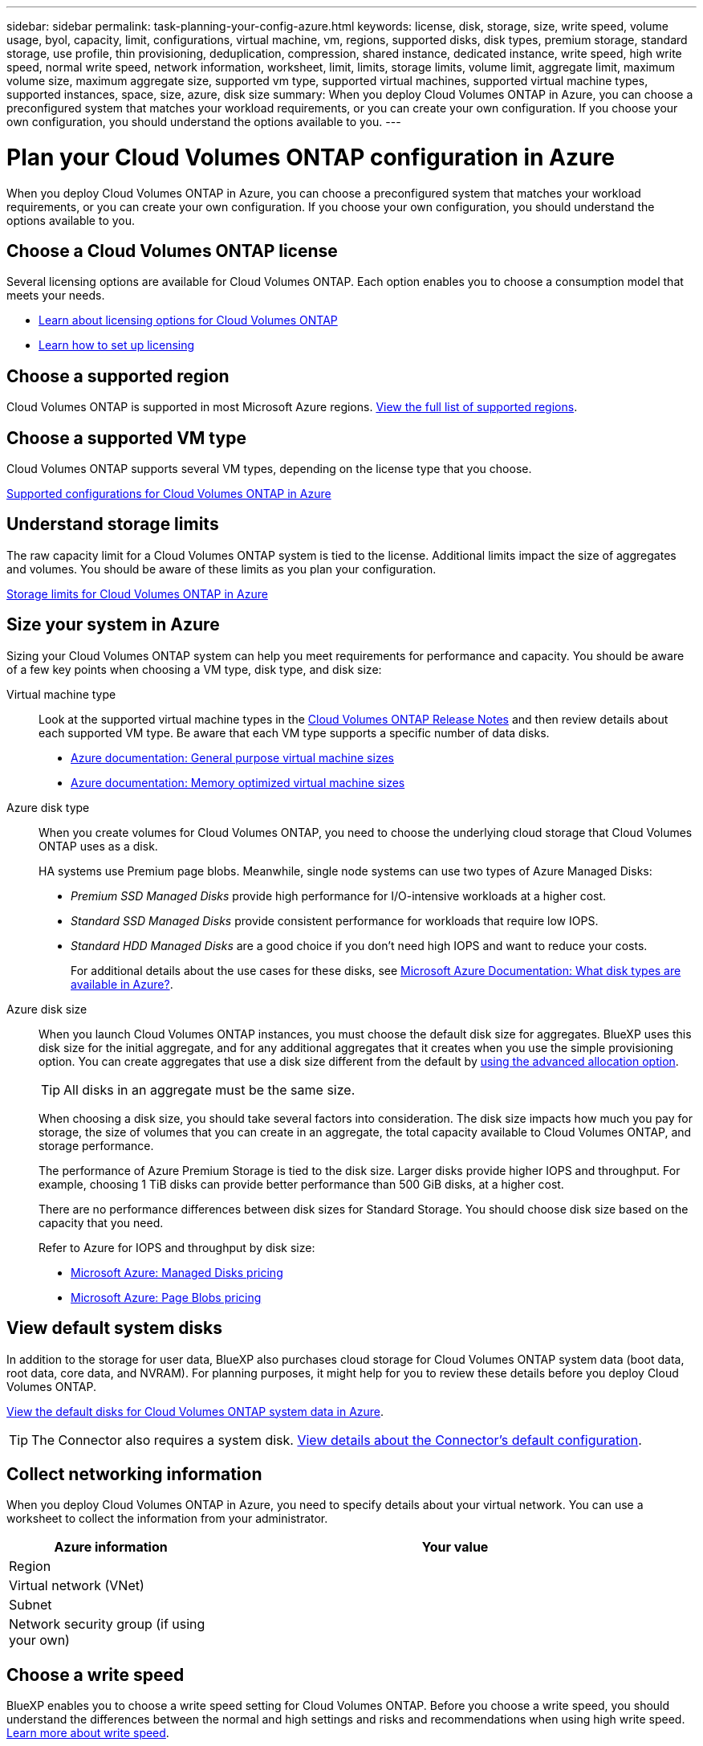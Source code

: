 ---
sidebar: sidebar
permalink: task-planning-your-config-azure.html
keywords: license, disk, storage, size, write speed, volume usage, byol, capacity, limit, configurations, virtual machine, vm, regions, supported disks, disk types, premium storage, standard storage, use profile, thin provisioning, deduplication, compression, shared instance, dedicated instance, write speed, high write speed, normal write speed, network information, worksheet, limit, limits, storage limits, volume limit, aggregate limit, maximum volume size, maximum aggregate size, supported vm type, supported virtual machines, supported virtual machine types, supported instances, space, size, azure, disk size
summary: When you deploy Cloud Volumes ONTAP in Azure, you can choose a preconfigured system that matches your workload requirements, or you can create your own configuration. If you choose your own configuration, you should understand the options available to you.
---

= Plan your Cloud Volumes ONTAP configuration in Azure
:hardbreaks:
:nofooter:
:icons: font
:linkattrs:
:imagesdir: ./media/

[.lead]
When you deploy Cloud Volumes ONTAP in Azure, you can choose a preconfigured system that matches your workload requirements, or you can create your own configuration. If you choose your own configuration, you should understand the options available to you.

== Choose a Cloud Volumes ONTAP license

Several licensing options are available for Cloud Volumes ONTAP. Each option enables you to choose a consumption model that meets your needs.

* link:concept-licensing.html[Learn about licensing options for Cloud Volumes ONTAP]
* link:task-set-up-licensing-azure.html[Learn how to set up licensing]

== Choose a supported region

Cloud Volumes ONTAP is supported in most Microsoft Azure regions. https://cloud.netapp.com/cloud-volumes-global-regions[View the full list of supported regions^].

== Choose a supported VM type

Cloud Volumes ONTAP supports several VM types, depending on the license type that you choose.

https://docs.netapp.com/us-en/cloud-volumes-ontap-relnotes/reference-configs-azure.html[Supported configurations for Cloud Volumes ONTAP in Azure^]

== Understand storage limits

The raw capacity limit for a Cloud Volumes ONTAP system is tied to the license. Additional limits impact the size of aggregates and volumes. You should be aware of these limits as you plan your configuration.

https://docs.netapp.com/us-en/cloud-volumes-ontap-relnotes/reference-limits-azure.html[Storage limits for Cloud Volumes ONTAP in Azure^]

== Size your system in Azure

Sizing your Cloud Volumes ONTAP system can help you meet requirements for performance and capacity. You should be aware of a few key points when choosing a VM type, disk type, and disk size:

Virtual machine type::
Look at the supported virtual machine types in the http://docs.netapp.com/cloud-volumes-ontap/us-en/index.html[Cloud Volumes ONTAP Release Notes^] and then review details about each supported VM type. Be aware that each VM type supports a specific number of data disks.

* https://docs.microsoft.com/en-us/azure/virtual-machines/linux/sizes-general#dsv2-series[Azure documentation: General purpose virtual machine sizes^]
* https://docs.microsoft.com/en-us/azure/virtual-machines/linux/sizes-memory#dsv2-series-11-15[Azure documentation: Memory optimized virtual machine sizes^]

Azure disk type::
When you create volumes for Cloud Volumes ONTAP, you need to choose the underlying cloud storage that Cloud Volumes ONTAP uses as a disk.
+
HA systems use Premium page blobs. Meanwhile, single node systems can use two types of Azure Managed Disks:

* _Premium SSD Managed Disks_ provide high performance for I/O-intensive workloads at a higher cost.

* _Standard SSD Managed Disks_ provide consistent performance for workloads that require low IOPS.

* _Standard HDD Managed Disks_ are a good choice if you don't need high IOPS and want to reduce your costs.
+
For additional details about the use cases for these disks, see https://docs.microsoft.com/en-us/azure/virtual-machines/disks-types[Microsoft Azure Documentation: What disk types are available in Azure?^].

Azure disk size::
When you launch Cloud Volumes ONTAP instances, you must choose the default disk size for aggregates. BlueXP uses this disk size for the initial aggregate, and for any additional aggregates that it creates when you use the simple provisioning option. You can create aggregates that use a disk size different from the default by link:task-create-aggregates.html[using the advanced allocation option].
+
TIP: All disks in an aggregate must be the same size.
+
When choosing a disk size, you should take several factors into consideration. The disk size impacts how much you pay for storage, the size of volumes that you can create in an aggregate, the total capacity available to Cloud Volumes ONTAP, and storage performance.
+
The performance of Azure Premium Storage is tied to the disk size. Larger disks provide higher IOPS and throughput. For example, choosing 1 TiB disks can provide better performance than 500 GiB disks, at a higher cost.
+
There are no performance differences between disk sizes for Standard Storage. You should choose disk size based on the capacity that you need.
+
Refer to Azure for IOPS and throughput by disk size:
+
* https://azure.microsoft.com/en-us/pricing/details/managed-disks/[Microsoft Azure: Managed Disks pricing^]
* https://azure.microsoft.com/en-us/pricing/details/storage/page-blobs/[Microsoft Azure: Page Blobs pricing^]

== View default system disks

In addition to the storage for user data, BlueXP also purchases cloud storage for Cloud Volumes ONTAP system data (boot data, root data, core data, and NVRAM). For planning purposes, it might help for you to review these details before you deploy Cloud Volumes ONTAP.

link:reference-default-configs.html#azure-single-node[View the default disks for Cloud Volumes ONTAP system data in Azure].

TIP: The Connector also requires a system disk. https://docs.netapp.com/us-en/cloud-manager-setup-admin/reference-connector-default-config.html[View details about the Connector's default configuration^].

== Collect networking information

When you deploy Cloud Volumes ONTAP in Azure, you need to specify details about your virtual network. You can use a worksheet to collect the information from your administrator.

[cols=2*,options="header",cols="30,70"]
|===

| Azure information
| Your value

| Region |
| Virtual network (VNet) |
| Subnet |
| Network security group (if using your own) |

|===

== Choose a write speed

BlueXP enables you to choose a write speed setting for Cloud Volumes ONTAP. Before you choose a write speed, you should understand the differences between the normal and high settings and risks and recommendations when using high write speed. link:concept-write-speed.html[Learn more about write speed].

== Choose a volume usage profile

ONTAP includes several storage efficiency features that can reduce the total amount of storage that you need. When you create a volume in BlueXP, you can choose a profile that enables these features or a profile that disables them. You should learn more about these features to help you decide which profile to use.

NetApp storage efficiency features provide the following benefits:

Thin provisioning:: Presents more logical storage to hosts or users than you actually have in your physical storage pool. Instead of preallocating storage space, storage space is allocated dynamically to each volume as data is written.

Deduplication:: Improves efficiency by locating identical blocks of data and replacing them with references to a single shared block. This technique reduces storage capacity requirements by eliminating redundant blocks of data that reside in the same volume.

Compression:: Reduces the physical capacity required to store data by compressing data within a volume on primary, secondary, and archive storage.
